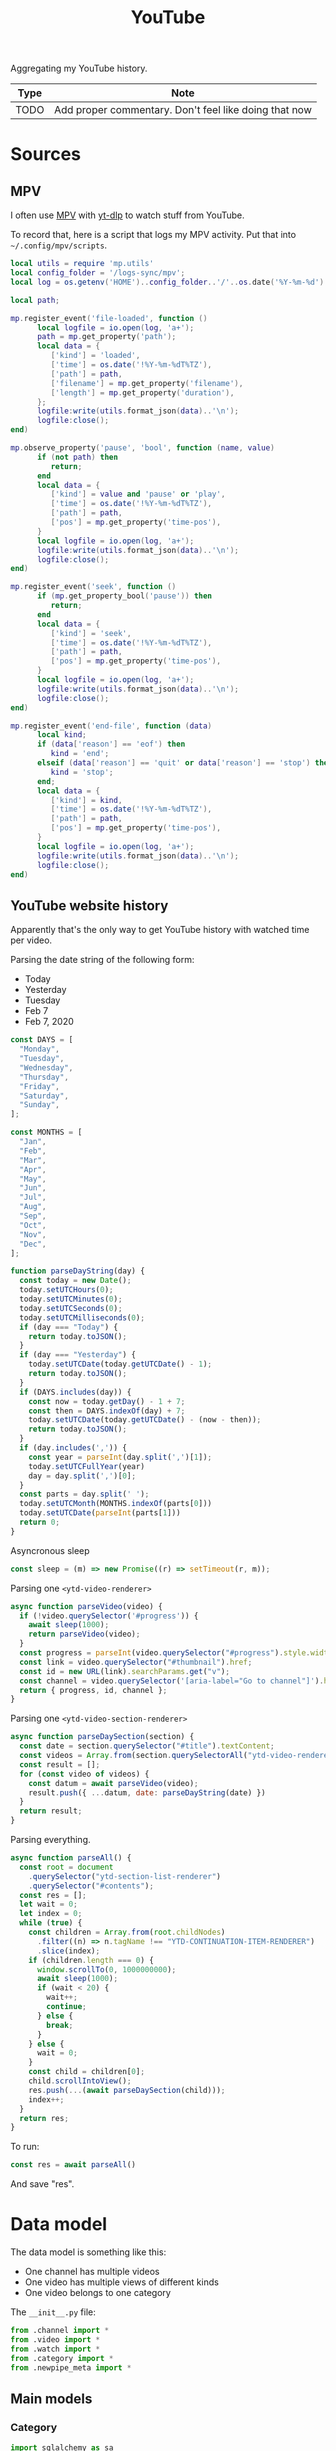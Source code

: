 #+TITLE: YouTube
#+PROPERTY: header-args:python :comments link
#+PROPERTY: PRJ-DIR ..

Aggregating my YouTube history.

| Type | Note                                                  |
|------+-------------------------------------------------------|
| TODO | Add proper commentary. Don't feel like doing that now |

* Sources
** MPV
I often use [[https://mpv.io/][MPV]] with [[https://github.com/yt-dlp/yt-dlp][yt-dlp]] to watch stuff from YouTube.

To record that, here is a script that logs my MPV activity. Put that into =~/.config/mpv/scripts=.

#+begin_src lua :tangle (my/org-prj-dir "scripts/mpv-history.lua")
local utils = require 'mp.utils'
local config_folder = '/logs-sync/mpv';
local log = os.getenv('HOME')..config_folder..'/'..os.date('%Y-%m-%d')..'.log';

local path;

mp.register_event('file-loaded', function ()
      local logfile = io.open(log, 'a+');
      path = mp.get_property('path');
      local data = {
         ['kind'] = 'loaded',
         ['time'] = os.date('!%Y-%m-%dT%TZ'),
         ['path'] = path,
         ['filename'] = mp.get_property('filename'),
         ['length'] = mp.get_property('duration'),
      };
      logfile:write(utils.format_json(data)..'\n');
      logfile:close();
end)

mp.observe_property('pause', 'bool', function (name, value)
      if (not path) then
         return;
      end
      local data = {
         ['kind'] = value and 'pause' or 'play',
         ['time'] = os.date('!%Y-%m-%dT%TZ'),
         ['path'] = path,
         ['pos'] = mp.get_property('time-pos'),
      }
      local logfile = io.open(log, 'a+');
      logfile:write(utils.format_json(data)..'\n');
      logfile:close();
end)

mp.register_event('seek', function ()
      if (mp.get_property_bool('pause')) then
         return;
      end
      local data = {
         ['kind'] = 'seek',
         ['time'] = os.date('!%Y-%m-%dT%TZ'),
         ['path'] = path,
         ['pos'] = mp.get_property('time-pos'),
      }
      local logfile = io.open(log, 'a+');
      logfile:write(utils.format_json(data)..'\n');
      logfile:close();
end)

mp.register_event('end-file', function (data)
      local kind;
      if (data['reason'] == 'eof') then
         kind = 'end';
      elseif (data['reason'] == 'quit' or data['reason'] == 'stop') then
         kind = 'stop';
      end;
      local data = {
         ['kind'] = kind,
         ['time'] = os.date('!%Y-%m-%dT%TZ'),
         ['path'] = path,
         ['pos'] = mp.get_property('time-pos'),
      }
      local logfile = io.open(log, 'a+');
      logfile:write(utils.format_json(data)..'\n');
      logfile:close();
end)
#+end_src
** YouTube website history
:PROPERTIES:
:header-args:js: :tangle (my/org-prj-dir "scripts/youtube-history.js") :comments link
:END:

Apparently that's the only way to get YouTube history with watched time per video.

Parsing the date string of the following form:
- Today
- Yesterday
- Tuesday
- Feb 7
- Feb 7, 2020
#+begin_src js
const DAYS = [
  "Monday",
  "Tuesday",
  "Wednesday",
  "Thursday",
  "Friday",
  "Saturday",
  "Sunday",
];

const MONTHS = [
  "Jan",
  "Feb",
  "Mar",
  "Apr",
  "May",
  "Jun",
  "Jul",
  "Aug",
  "Sep",
  "Oct",
  "Nov",
  "Dec",
];

function parseDayString(day) {
  const today = new Date();
  today.setUTCHours(0);
  today.setUTCMinutes(0);
  today.setUTCSeconds(0);
  today.setUTCMilliseconds(0);
  if (day === "Today") {
    return today.toJSON();
  }
  if (day === "Yesterday") {
    today.setUTCDate(today.getUTCDate() - 1);
    return today.toJSON();
  }
  if (DAYS.includes(day)) {
    const now = today.getDay() - 1 + 7;
    const then = DAYS.indexOf(day) + 7;
    today.setUTCDate(today.getUTCDate() - (now - then));
    return today.toJSON();
  }
  if (day.includes(',')) {
    const year = parseInt(day.split(',')[1]);
    today.setUTCFullYear(year)
    day = day.split(',')[0];
  }
  const parts = day.split(' ');
  today.setUTCMonth(MONTHS.indexOf(parts[0]))
  today.setUTCDate(parseInt(parts[1]))
  return 0;
}
#+end_src

Asyncronous sleep
#+begin_src js
const sleep = (m) => new Promise((r) => setTimeout(r, m));
#+end_src

Parsing one =<ytd-video-renderer>=
#+begin_src js
async function parseVideo(video) {
  if (!video.querySelector('#progress')) {
    await sleep(1000);
    return parseVideo(video);
  }
  const progress = parseInt(video.querySelector("#progress").style.width);
  const link = video.querySelector("#thumbnail").href;
  const id = new URL(link).searchParams.get("v");
  const channel = video.querySelector('[aria-label="Go to channel"]').href;
  return { progress, id, channel };
}
#+end_src

Parsing one =<ytd-video-section-renderer>=
#+begin_src js
async function parseDaySection(section) {
  const date = section.querySelector("#title").textContent;
  const videos = Array.from(section.querySelectorAll("ytd-video-renderer"));
  const result = [];
  for (const video of videos) {
    const datum = await parseVideo(video);
    result.push({ ...datum, date: parseDayString(date) })
  }
  return result;
}
#+end_src

Parsing everything.
#+begin_src js
async function parseAll() {
  const root = document
    .querySelector("ytd-section-list-renderer")
    .querySelector("#contents");
  const res = [];
  let wait = 0;
  let index = 0;
  while (true) {
    const children = Array.from(root.childNodes)
      .filter((n) => n.tagName !== "YTD-CONTINUATION-ITEM-RENDERER")
      .slice(index);
    if (children.length === 0) {
      window.scrollTo(0, 1000000000);
      await sleep(1000);
      if (wait < 20) {
        wait++;
        continue;
      } else {
        break;
      }
    } else {
      wait = 0;
    }
    const child = children[0];
    child.scrollIntoView();
    res.push(...(await parseDaySection(child)));
    index++;
  }
  return res;
}
#+end_src

To run:
#+begin_src js :tangle no
const res = await parseAll()
#+end_src

And save "res".
* Data model
The data model is something like this:
- One channel has multiple videos
- One video has multiple views of different kinds
- One video belongs to one category

The =__init__.py= file:
#+begin_src python :tangle (my/org-prj-dir "sqrt_data/models/youtube/__init__.py")
from .channel import *
from .video import *
from .watch import *
from .category import *
from .newpipe_meta import *
#+end_src

** Main models
*** Category
#+begin_src python :tangle (my/org-prj-dir "sqrt_data/models/youtube/category.py")
import sqlalchemy as sa
from sqrt_data.models import Base

__all__ = ['Category']


class Category(Base):
    __table_args__ = {'schema': 'youtube'}
    __tablename__ = 'category'

    id = sa.Column(sa.Integer(), primary_key=True)
    name = sa.Column(sa.Text(), nullable=False)
#+end_src
*** Channel
#+begin_src python :tangle (my/org-prj-dir "sqrt_data/models/youtube/channel.py")
import sqlalchemy as sa
from sqrt_data.models import Base

__all__ = ['Channel']


class Channel(Base):
    __table_args__ = {'schema': 'youtube'}
    __tablename__ = 'channel'

    id = sa.Column(
        sa.String(256),
        primary_key=True,
    )
    name = sa.Column(sa.Text(), nullable=False)
    url = sa.Column(sa.Text(), nullable=False)
    description = sa.Column(sa.Text(), nullable=True)
    country = sa.Column(sa.String(128), nullable=True)
#+end_src
*** Video
#+begin_src python :tangle (my/org-prj-dir "sqrt_data/models/youtube/video.py")
import sqlalchemy as sa
from sqrt_data.models import Base

__all__ = ['Video']


class Video(Base):
    __table_args__ = {'schema': 'youtube'}
    __tablename__ = 'video'

    id = sa.Column(
        sa.String(256),
        primary_key=True,
    )
    channel_id = sa.Column(
        sa.String(256), sa.ForeignKey('youtube.channel.id'), nullable=False
    )
    category_id = sa.Column(
        sa.Integer(), sa.ForeignKey('youtube.category.id'), nullable=False
    )
    name = sa.Column(sa.Text(), nullable=False)
    url = sa.Column(sa.Text(), nullable=False)
    language = sa.Column(sa.String(256), nullable=False)
    duration = sa.Column(sa.Integer(), nullable=False)
    created = sa.Column(sa.Date(), nullable=False)
#+end_src
*** Watch
#+begin_src python :tangle (my/org-prj-dir "sqrt_data/models/youtube/watch.py")
import sqlalchemy as sa
from sqrt_data.models import Base

__all__ = ['Watch']


class Watch(Base):
    __table_args__ = {'schema': 'youtube'}
    __tablename__ = 'watch'

    video_id = sa.Column(
        sa.String(256),
        sa.ForeignKey('youtube.video.id'),
        primary_key=True,
    )
    date = sa.Column(sa.Date(), nullable=False, primary_key=True)
    kind = sa.Column(sa.String(256), nullable=False, primary_key=True)
    duration = sa.Column(sa.Integer(), nullable=False)
#+end_src
** Metainformation
*** NewPipe
#+begin_src python :tangle (my/org-prj-dir "sqrt_data/models/youtube/newpipe_meta.py")
import sqlalchemy as sa
from sqrt_data.models import Base

__all__ = ['NewPipeMeta']


class NewPipeMeta(Base):
    __table_args__ = {'schema': 'youtube'}
    __tablename__ = '_newpipe_meta'

    video_id = sa.Column(
        sa.String(256),
        sa.ForeignKey('youtube.video.id'),
        primary_key=True,
    )
    access_date = sa.Column(sa.Date(), nullable=False)
    progress = sa.Column(sa.Float(), nullable=True)
    repeat_count = sa.Column(sa.Integer(), nullable=False)
#+end_src
* Parsing
#+begin_src python :tangle (my/org-prj-dir "sqrt_data/parse/youtube/__init__.py")
from .api import *
from .mpv import *
from .newpipe import *
from .youtube import *
#+end_src

** Youtube & Common API
:PROPERTIES:
:header-args:python: :tangle (my/org-prj-dir "sqrt_data/parse/youtube/api.py")
:END:

Functions that work with YouTube API and some common functionality

The required imports:
#+begin_src python
import json
import re
import requests
import pandas as pd
import sqlalchemy as sa

from urllib.parse import urlparse, parse_qs

from sqrt_data.api import settings, DBConn
from sqrt_data.models import Base
from sqrt_data.models.youtube import Channel, Video, Category, Watch
#+end_src

Exported functions:
#+begin_src python
__all__ = [
    'get_video_by_id', 'init_db', 'get_video_id', 'store_logs', 'create_views'
]
#+end_src

A function to get channel by its id, mostly to make sure that the channel exists.

References:
- [[https://developers.google.com/youtube/v3/docs/channels/list][YouTube Data API docs]]

#+begin_src python
def get_channel_by_id(id, db):
    channel = db.query(Channel).filter_by(id=id).first()
    if channel:
        return channel, False

    channel_response = requests.get(
        'https://youtube.googleapis.com/youtube/v3/channels',
        params={
            'part': 'snippet',
            'id': id,
            'key': settings['google']['api_key']
        }
    )
    channel_response.raise_for_status()
    channel_data = channel_response.json()
    channel_item = {
        'id': id,
        'url': f'https://youtube.com/c/{id}',
        'name': 'unknown'
    }
    if len(channel_data['items']) > 0:
        channel_item['name'] = channel_data['items'][0]['snippet']['title']
        channel_item['description'] = channel_data['items'][0]['snippet'][
            'description']
        channel_item['country'] = channel_data['items'][0]['snippet'].get('country', None)
    channel = Channel(**channel_item)
    db.add(channel)
    return channel, True
#+end_src

Parse video duration.

References:
- [[https://stackoverflow.com/a/49976787][StackOverflow answer]]

#+begin_src python
def yt_time(duration="P1W2DT6H21M32S"):
    """
    Converts YouTube duration (ISO 8061)
    into Seconds

    see http://en.wikipedia.org/wiki/ISO_8601#Durations
    """
    ISO_8601 = re.compile(
        'P'   # designates a period
        '(?:(?P<years>\d+)Y)?'   # years
        '(?:(?P<months>\d+)M)?'  # months
        '(?:(?P<weeks>\d+)W)?'   # weeks
        '(?:(?P<days>\d+)D)?'    # days
        '(?:T' # time part must begin with a T
        '(?:(?P<hours>\d+)H)?'   # hours
        '(?:(?P<minutes>\d+)M)?' # minutes
        '(?:(?P<seconds>\d+)S)?' # seconds
        ')?')   # end of time part
    # Convert regex matches into a short list of time units
    units = list(ISO_8601.match(duration).groups()[-3:])
    # Put list in ascending order & remove 'None' types
    units = list(reversed([int(x) if x != None else 0 for x in units]))
    # Do the maths
    return sum([x*60**units.index(x) for x in units])
#+end_src

Get video by its id.

References:
- [[https://developers.google.com/youtube/v3/docs/videos/list][YouTube Data API docs]]

#+begin_src python
def process_language(item):
    lang = item.get('defaultLanguage', None) or item.get('defaultAudioLanguage', None)
    if not lang:
        return '??'
    return lang.split('-')[0]

def get_video_by_id(id, db):
    video = db.query(Video).filter_by(id=id).first()
    if video:
        return video, False

    video_response = requests.get(
        'https://youtube.googleapis.com/youtube/v3/videos',
        params={
            'part': 'snippet,contentDetails',
            'id': id,
            'key': settings['google']['api_key']
        }
    )
    video_response.raise_for_status()
    video_data = video_response.json()
    if len(video_data['items']) == 0:
        print(f'Video not found : {id}')
        return None, None
    item = video_data['items'][0]['snippet']
    _, new_channel = get_channel_by_id(item['channelId'], db)
    if new_channel:
        db.flush()
    video = Video(**{
        'id': id,
        'channel_id': item['channelId'],
        'category_id': item['categoryId'],
        'name': item['title'],
        'url': f'https://youtube.com/watch?v={id}',
        'language': process_language(item),
        'created': item['publishedAt'],
        'duration': yt_time(video_data['items'][0]['contentDetails']['duration'])
    })
    db.add(video)
    return video, True
#+end_src

Fill the list of categories.

References:
- [[https://developers.google.com/youtube/v3/docs/videoCategories/list][YouTube Data API docs]]

#+begin_src python
def init_categories(db):
    categories_response = requests.get(
        'https://youtube.googleapis.com/youtube/v3/videoCategories',
        params={
            'part': 'snippet',
            'regionCode': 'US',
            'key': settings['google']['api_key']
        }
    )
    categories_response.raise_for_status()
    categories = categories_response.json()['items']
    for category in categories:
        db.merge(
            Category(id=int(category['id']), name=category['snippet']['title'])
        )
#+end_src

Initialize the database.
#+begin_src python
def init_db():
    DBConn()
    DBConn.create_schema('youtube', Base)

    with DBConn.get_session() as db:
        init_categories(db)
        # get_video_by_id('_OsIW3ufZ6I', db)
        db.commit()
#+end_src

Get video id from a query string.
#+begin_src python
def get_video_id(url):
    data = urlparse(url)
    query = parse_qs(data.query)
    id = query.get('v', [None])[0]
    if id is None:
        return
    if id.endswith(']'):
        id = id[:-1]
    return id
#+end_src

Store results from one log file to database.
#+begin_src python
def store_logs(logs, db):
    date = logs[0]['date']
    df = pd.DataFrame(logs)
    df = df.groupby(by=['video_id', 'kind', 'date']).sum().reset_index()
    db.execute(sa.delete(Watch).where(Watch.date == date))
    missed = False
    for _, item in df.iterrows():
        video, added = get_video_by_id(item['video_id'], db)
        if added:
            db.flush()
        if video:
            db.add(Watch(**item))
        else:
            missed = True
    return missed
#+end_src

Create a view for metabase
#+NAME: metabase-view
#+begin_src sql
CREATE VIEW youtube.watch_data AS
SELECT V.*, W.duration watched, W.kind, W.date, C.name category, C2.name channel_name, C2.country channel_country
FROM youtube.watch W
         INNER JOIN youtube.video V ON W.video_id = V.id
         INNER JOIN youtube.category C ON V.category_id = C.id
         INNER JOIN youtube.channel C2 ON V.channel_id = C2.id;
#+end_src

#+begin_src python :noweb yes
def create_views():
    DBConn()
    DBConn.engine.execute('DROP VIEW IF EXISTS "youtube"."watch_data"')
    DBConn.engine.execute(
    '''
    <<metabase-view>>
    '''
    )
#+end_src

** MPV
:PROPERTIES:
:header-args:python: :tangle (my/org-prj-dir "sqrt_data/parse/youtube/mpv.py")
:END:
The most straightforward part.

#+begin_src python
import glob
import json
import re
import pandas as pd
import sqlalchemy as sa
from dateutil import parser

from sqrt_data.models.youtube import Watch
from sqrt_data.api import HashDict, DBConn, settings

from .api import get_video_by_id, get_video_id, store_logs
#+end_src

#+begin_src python
__all__ = ['parse_mpv']
#+end_src

Parse one log file, generated by the mpv script.
#+begin_src python
def process_log(filename):
    with open(filename, 'r') as f:
        contents = f.read()

    events = [c for c in contents.split('\n') if len(c) > 0]
    res = []
    current_video = None
    prev_event = None
    acc_duration = 0
    for datum in events:
        try:
            event = json.loads(datum)
        except:
            print(f'Cannot parse: {datum}')
            continue

        if 'kind' not in event or 'time' not in event:
            continue

        time = parser.parse(event['time'])

        if event['kind'] == 'loaded' and 'youtube.com' in event['path']:
            current_video = get_video_id(event['path'])
            if current_video:
                acc_duration, prev_event = 0, event

        if current_video is None:
            continue

        if event['kind'] == 'stop' or event['kind'] == 'end':
            if prev_event['kind'] != 'pause':
                prev_time = parser.parse(prev_event['time'])
                acc_duration += (time - prev_time).total_seconds()
            res.append(
                {
                    'video_id': current_video,
                    'date': time.date().isoformat(),
                    'kind': 'mpv',
                    'duration': acc_duration
                }
            )
            current_video, prev_event, acc_duration = None, None, 0

        if event['kind'] in ['seek', 'pause', 'play']:
            if prev_event['kind'] != 'pause':
                prev_time = parser.parse(prev_event['time'])
                acc_duration += (time - prev_time).total_seconds()
            if event['kind'] != 'pause':
                prev_event = event

    if current_video:
        print(f'Error in {filename}')

    return res, current_video is None
#+end_src

#+begin_src python
def parse_mpv(confirm_missed):
    files = glob.glob(f'{settings["youtube"]["mpv_folder"]}/*.log')
    DBConn()
    with DBConn.get_session() as db:
        with HashDict() as h:
            for f in files:
                if h.is_updated(f):
                    logs, is_ok = process_log(f)
                    if is_ok and len(logs) > 0:
                        print(f)
                        missed = store_logs(logs, db)
                        if not missed or confirm_missed:
                            h.save_hash(f)
                db.commit()
                h.commit()
#+end_src
** NewPipe
:PROPERTIES:
:header-args:python: :tangle (my/org-prj-dir "sqrt_data/parse/youtube/newpipe.py")
:END:

Parsing data from the SQLite database of NewPipe.

NewPipe doesn't save all the required data, so I may need to manually edit the database from time to time.

The required imports:
#+begin_src python
import contextlib
import numpy as np
import pandas as pd
import sqlalchemy as sa
import sqlite3

from datetime import datetime

from .api import get_video_by_id, get_video_id, store_logs
from sqrt_data.models.youtube import Watch, NewPipeMeta
from sqrt_data.api import HashDict, DBConn, settings
#+end_src

#+begin_src python
__all__ = ['parse_newpipe']
#+end_src

A query to get the required data from the NewPipe database.
#+NAME: get-newpipe-data
#+begin_src sql
SELECT S.url, S.duration, SS.progress_time / 1000 progress, SH.access_date, SH.repeat_count
FROM streams S
         INNER JOIN stream_history SH on S.uid = SH.stream_id
         LEFT JOIN stream_state SS on S.uid = SS.stream_id
WHERE S.url like '%youtube%'
ORDER BY access_date
#+end_src

Get dates on which NewPipe was active on Android device.
#+NAME: get-newpipe-aw-data
#+begin_src sql
SELECT date(timestamp) date, sum(duration) duration
FROM aw.android_currentwindow ACW
WHERE ACW.app = 'NewPipe'
GROUP BY date
ORDER BY date
#+end_src

Parse NewPipe timestamp:
#+begin_src python
def parse_timestamp(timestamp):
    ts = int(timestamp // 1000)
    return pd.Timestamp(datetime.utcfromtimestamp(ts).date())
#+end_src

Get data from new NewPipe database:
#+begin_src python :noweb yes
SQLITE_QUERY = """
<<get-newpipe-data>>
"""


def get_newpipe_data():
    with contextlib.closing(
        sqlite3.connect(settings['youtube']['newpipe_db'])
    ) as con:
        with con as cur:
            data = cur.execute(SQLITE_QUERY).fetchall()
            df = pd.DataFrame(
                data,
                columns=['url', 'duration', 'progress', 'date', 'repeat_count']
            )
            df.date = df.date.apply(parse_timestamp)
            df['video_id'] = df.url.apply(get_video_id)
            df = df.drop(['url'], axis=1)
            return df
#+end_src

Get data from the ActivityWatch:
#+begin_src python :noweb yes
AW_QUERY = """
<<get-newpipe-aw-data>>
"""

def get_aw_data(db):
    return pd.read_sql(AW_QUERY, db, parse_dates=['date'])
#+end_src

#+begin_src python
DURATION_THRESHOLDS = [1200, 600, 300, 0]


def fix_durations(group):
    group = group.copy(deep=True)
    group.progress = group.progress.fillna(group.duration_np)
    time_spent = group.iloc[0].duration_aw
    threshold_idx = 0
    while group.progress.sum() >= time_spent:
        time_extra = group.progress.sum() - time_spent
        over_thresh = group[
            group.duration_np >= DURATION_THRESHOLDS[threshold_idx]]
        time_thresh = over_thresh.progress.sum()
        if time_thresh >= time_extra:

            def _fix_progress(datum):
                if datum.duration_np >= DURATION_THRESHOLDS[threshold_idx]:
                    prop = datum.progress / time_thresh
                    return datum.progress - time_extra * prop
                else:
                    return datum.progress

            group.progress = group.apply(_fix_progress, axis=1)
            break
        else:
            threshold_idx += 1
    return group


def parse_newpipe_day(db, group):
    new_group = fix_durations(group)
    res = []
    for datum in new_group.itertuples(index=False):
        meta = db.query(NewPipeMeta).filter_by(video_id=datum.video_id).first()
        if meta and meta.access_date == datum.date:
            print(f'Found saved: {meta.video_id}')
            continue
        res.append(
            {
                'video_id': datum.video_id,
                'date': datum.date.isoformat(),
                'kind': 'newpipe',
                'duration': datum.progress
            }
        )
    if len(res) == 0:
        return
    store_logs(res, db)
    for orig_datum in group.itertuples(index=False):
        db.merge(
            NewPipeMeta(
                video_id=orig_datum.video_id,
                access_date=datum.date.isoformat(),
                progress=orig_datum.progress,
                repeat_count=orig_datum.repeat_count
            )
        )
        db.flush()
#+end_src

#+begin_src python
def parse_newpipe():
    with HashDict() as h:
        if not h.is_updated(settings['youtube']['newpipe_db']):
            print('NewPipe already loaded')
            return
    DBConn()
    df_aw = get_aw_data(DBConn.engine)
    df_np = get_newpipe_data()
    df = pd.merge(df_np, df_aw, on='date', suffixes=('_np', '_aw'))

    with HashDict() as h:
        with DBConn.get_session() as db:
            i = 0
            for _, group in df.groupby('date'):
                parse_newpipe_day(db, group)
                db.commit()
        h.save_hash(settings['youtube']['newpipe_db'])
        h.commit()
#+end_src
** YouTube data
:PROPERTIES:
:header-args:python: :tangle (my/org-prj-dir "sqrt_data/parse/youtube/youtube.py")
:END:
Parsing data from YouTube watch history.

#+begin_src python
import pandas as pd
import sqlalchemy as sa
import json

from tqdm import tqdm

from .api import get_video_by_id, get_video_id, store_logs
from sqrt_data.models.aw import CurrentWindow
from sqrt_data.models.youtube import Watch
from sqrt_data.api import HashDict, DBConn, settings
#+end_src

#+begin_src python
__all__ = ['parse_youtube']
#+end_src

Some queries. Dates, on which ActivityWatch window stats are available:
#+NAME: get-aw-dates
#+begin_src sql
SELECT DISTINCT date(timestamp) date FROM aw.currentwindow
#+end_src

Dates, on which ActivityWatch Android stats are available:
#+NAME: get-aw-mobile-dates
#+begin_src sql
SELECT DISTINCT date(timestamp) FROM aw.android_currentwindow
WHERE app = 'YouTube'
#+end_src

Time spent in YouTube app on Android phone:
#+NAME: get-aw-mobile-youtube
#+begin_src sql
SELECT date(timestamp) date, sum(duration) duration FROM aw.android_currentwindow
WHERE app = 'YouTube'
GROUP BY date
ORDER BY date
#+end_src

Get data from all these queries:
#+begin_src python :noweb yes
AW_DATES_QUERY = """
<<get-aw-dates>>
"""

ANDROID_DATES_QUERY = """
<<get-aw-mobile-dates>>
"""

ANDROID_USAGE_QUERY = """
<<get-aw-mobile-youtube>>
"""


def get_data(db):
    df_bd = pd.read_sql(AW_DATES_QUERY, db)
    aw_dates = set(df_bd.date)

    df_ad = pd.read_sql(ANDROID_DATES_QUERY, db)
    android_dates = set(df_ad.date)

    df_a = pd.read_sql(ANDROID_USAGE_QUERY, db, parse_dates=['date'])

    return aw_dates, android_dates, df_a
#+end_src

Parse and prepare YouTube history, as generated by the script.
#+begin_src python
def prepare_history_df(db):
    df_h = pd.read_json(settings['youtube']['browser_history'])
    duration = []
    progress = []
    for datum in df_h.itertuples(index=False):
        video, new = get_video_by_id(datum.id, db)
        # if new:
        #     db.flush()
        duration.append(video.duration)
        progress.append(((datum.progress - 10) / 90) * video.duration)
    df_h['duration'] = duration
    df_h['progress'] = progress
    df_h['date'] = df_h.date.apply(lambda d: d.date())

    unique_videos = {
        index: count
        for index, count in df_h.id.value_counts().items()
    }
    df_h['count_v'] = df_h.id.apply(lambda i: unique_videos[i])
    df_h = df_h[(df_h.progress > 0) | (df_h.count_v > 1)]
    df_h = df_h.drop(['channel'], axis=1)
    df_h['orig_progress'] = df_h.progress
    df_h.progress = df_h.progress / df_h.count_v
    return df_h
#+end_src

Process dates that are not covered by ActivityWatch stats.
#+begin_src python
def process_clear_dates(df_h, browser_dates, android_dates, res):
    clear_dates = df_h.date.apply(
        lambda d: d not in browser_dates and d not in android_dates
    )
    df_clear = df_h[clear_dates]
    df_h = df_h[~clear_dates]

    for item in df_clear.itertuples(index=False):
        res.append({
            'video_id': item.id,
            'date': item.date.isoformat(),
            'kind': 'youtube',
            'duration': item.duration
        })
    return df_h, res
#+end_src

Get data from videos that are covered by ActivityWatch stats.
#+begin_src python
def get_browser_duration(df_h, browser_dates, db):
    browser_video_data = []
    video_ids = set()
    for datum in tqdm(list(df_h.itertuples(index=False))):
        if datum.date not in browser_dates:
            continue
        if datum.id in video_ids:
            continue
        video, _ = get_video_by_id(datum.id, db)
        video_name = video.name.replace("'", "''")
        duration = db.execute(
            f'''SELECT date(timestamp) date, app, title, sum(duration) duration
            FROM aw.currentwindow
            WHERE title ILIKE '%{video_name}%' AND app != 'mpv'
            GROUP BY date(timestamp), app, title
            '''
        )
        browser_video_data.extend(
            {
                'video_id': datum.id,
                'date': e[0],
                'app': e[1],
                'title': e[2],
                'duration': e[3]
            }
            for e in duration
        )
        video_ids.add(datum.id)
    return pd.DataFrame(browser_video_data)
#+end_src

Process part of history covered by ActivityWatch window data.
#+begin_src python
def process_browser_duration(df_h, df_b, res):
    browser_groups = {id: group for id, group in df_b.groupby('video_id')}
    remaining = []

    for id, group in df_h.groupby('id'):
        try:
            browser_data = browser_groups[id]
        except KeyError:
            remaining.extend(group.to_dict('records'))
            continue

        res.extend(
            {
                'video_id': datum.video_id,
                'date': datum.date,
                'duration': datum.duration,
                'kind': f'youtube-{datum.app}'
            } for datum in browser_data.itertuples(index=False)
            if datum.duration > 30
        )

        orig_progress = group.iloc[0].orig_progress
        if orig_progress >= group.duration.sum() * 1.1 and orig_progress > 30:
            remaining.extend(
                {
                    ,**item, 'orig_progress': orig_progress,
                    'progress': orig_progress / item.count_v
                } for item in group.to_dict('records')
            )
    return pd.DataFrame(remaining), res
#+end_src

Fit data for a particular day from history to take no longer than =max_duration=.
#+begin_src python
DURATION_THRESHOLDS = [1200, 600, 300, 0]


def fix_durations(group, max_duration):
    group = group.copy(deep=True)
    group.progress = group.orig_progress
    threshold_idx = 0
    while group.progress.sum() >= max_duration:
        time_extra = group.progress.sum() - max_duration
        over_thresh = group[group.progress >= DURATION_THRESHOLDS[threshold_idx]]
        time_thresh = over_thresh.progress.sum()

        if time_thresh >= time_extra:

            def _fix_progress(datum):
                if datum.duration >= DURATION_THRESHOLDS[threshold_idx]:
                    prop = datum.progress / time_thresh
                    return datum.progress - time_extra * prop
                else:
                    return datum.progress

            group.progress = group.apply(_fix_progress, axis=1)
            break
        else:
            threshold_idx += 1
    return group
#+end_src

Process the remaining data.
#+begin_src python
def process_android_dates(df_h, android_dates, df_a, res):
    is_android = df_h.date.apply(lambda d: d in android_dates)
    df_android = df_h[is_android]

    err_dates = set()

    for date, group in df_android.groupby('date'):
        try:
            max_duration = df_a[df_a.date == date.isoformat()].duration.iloc[0]
        except IndexError:
            err_dates.add(date)
            continue
        group = fix_durations(group, max_duration)
        for item in group.itertuples(index=False):
            res.append(
                {
                    'video_id': item.id,
                    'date': item.date.isoformat(),
                    'kind': 'youtube-android',
                    'duration': item.duration
                }
            )

    df_h = df_h[[not a for a in is_android]]
    res.extend(
        {
            'video_id':
                datum.id,
            'date':
                datum.date.isoformat(),
            'kind':
                'youtube-android' if datum.date not in err_dates else 'youtube',
            'duration':
                datum.duration
        } for datum in df_h.itertuples(index=False)
    )
    return res
#+end_src

Put everything in one place.
#+begin_src python
def process_history(db):
    browser_dates, android_dates, df_a = get_data(DBConn.engine)

    df_h = prepare_history_df(db)
    df_h, res = process_clear_dates(df_h, browser_dates, android_dates, [])

    df_b = get_browser_duration(df_h, browser_dates, db)
    # df_b.to_csv('browser-duration.csv')
    # df_b = pd.read_csv('browser-duration.csv')
    df_h, res = process_browser_duration(df_h, df_b, res)
    res = process_android_dates(df_h, android_dates, df_a, res)

    df = pd.DataFrame(res)
    df.duration = df.duration.astype(int)
    db.flush()
    db.execute(sa.delete(Watch).where(Watch.kind.like('youtube%')))
    for datum in df.itertuples(index=False):
        db.merge(Watch(
            video_id=datum.video_id,
            date=datum.date,
            kind=datum.kind,
            duration=int(datum.duration)
        ))
    db.commit()
#+end_src

#+begin_src python
def parse_youtube():
    DBConn()
    with DBConn.get_session() as db:
        process_history(db)
#+end_src
* CLI
:PROPERTIES:
:header-args:python: :tangle (my/org-prj-dir "sqrt_data/cli/youtube.py") :comments link
:END:
The CLI interface via click.

#+begin_src python
import click
from sqrt_data.parse import youtube as youtube_
#+end_src

Export a click group named "youtube"
#+begin_src python
__all__ = ['youtube']

@click.group(help='YouTube stats')
def youtube():
    pass
#+end_src

Initialize the DB
#+begin_src python
@youtube.command(help='Initialize the DB')
def init_db():
    youtube_.init_db()
#+end_src

Parse MPV
#+begin_src python
@youtube.command(help='Parse MPV logs')
@click.option('-c', '--confirm-missing', is_flag=True)
def parse_mpv(confirm_missing):
    youtube_.parse_mpv(confirm_missing)
#+end_src

Parse NewPipe
#+begin_src python
@youtube.command(help='Parse NewPipe logs')
def parse_newpipe():
    youtube_.parse_newpipe()
#+end_src

Parse YouTube
#+begin_src python
@youtube.command(help='Parse YouTube logs')
def parse_youtube():
    youtube_.parse_youtube()
#+end_src

Create views
#+begin_src python
@youtube.command(help='Create views')
def create_views():
    youtube_.create_views()
#+end_src
